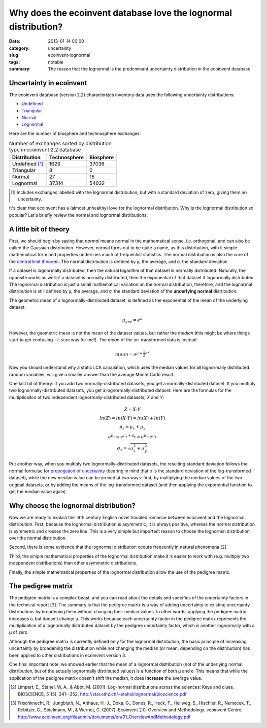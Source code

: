 Why does the ecoinvent database love the lognormal distribution?
################################################################

:date: 2013-01-14 00:00
:category: uncertainty
:slug: ecoinvent-lognormal
:tags: notable
:summary: The reason that the lognormal is the predominant uncertainty distribution in the ecoinvent database.

Uncertainty in ecoinvent
========================

The ecoinvent database (version 2.2) characterizes inventory data uses the following uncertainty distributions:

* `Undefined <http://>`_
* `Triangular <http://en.wikipedia.org/wiki/Triangular_distribution>`_
* `Normal <http://en.wikipedia.org/wiki/Normal_distribution>`_
* `Lognormal <http://en.wikipedia.org/wiki/Lognormal_distribution>`_

Here are the number of biosphere and technosphere exchanges:

.. table:: Number of exchanges sorted by distribution type in ecoinvent 2.2 database

    ============== ============ =========
    Distribution   Technosphere Biosphere
    ============== ============ =========
    Undefined [1]_ 1629         37036
    Triangular     8            0
    Normal         27           16
    Lognormal      37314        54032
    ============== ============ =========

.. [1] Includes exchanges labelled with the lognormal distribution, but with a standard deviation of zero, giving them no uncertainty.

It's clear that ecoinvent has a (almost unhealthy) love for the lognormal distribution. Why is the lognormal distribution so popular? Let's briefly review the normal and lognormal distributions.

A little bit of theory
======================

First, we should begin by saying that *normal* means normal in the mathematical sense, i.e. orthogonal, and can also be called the Gaussian distribution. However, normal turns out to be quite a name, as this distribution, with it simple mathematical form and properties underlines much of frequentist statistics. The normal distribution is also the core of the `central limit theorem <http://en.wikipedia.org/wiki/Central_limit_theorem>`_. The normal distribution is defined by μ, the average, and σ, the standard deviation.

If a dataset is lognormally distributed, then the natural logarithm of that dataset is normally distributed. Naturally, the opposite works as well: if a dataset is normally distributed, then the exponential of that dataset if lognormally distributed. The lognormal distribution is just a small mathematical variation on the normal distribution, therefore, and the lognormal distribution is still defined by μ, the average, and σ, the standard deviation of the **underlying normal** distribution.

The geometric mean of a lognormally-distributed dataset, is defined as the exponential of the mean of the underlying dataset:

.. math::
    \mu_{geo} = e^{\mu}

However, the geometric mean is not the *mean* of the dataset values, but rather the *median* (this might be where things start to get confusing - it sure was for me!). The *mean* of the un-transformed data is instead:

.. math::
    mean = e^{\mu + \frac{1}{2}\sigma^{2}}

Now you should understand why a static LCA calculation, which uses the median values for all lognormally distributed random variables, will give a smaller answer than the average Monte Carlo result.

One last bit of theory: if you add two normally-distributed datasets, you get a normally-distributed dataset. If you multiply two lognormally-distributed datasets, you get a lognormally-distributed dataset. Here are the formulas for the multiplicaiton of two independent lognormally-distributed datasets, *X* and *Y*:

.. math::
    \begin{array}{c}
    Z = X \cdot Y \\\\
    ln(Z) = ln(X \cdot Y) = ln(X) + ln(Y) \\\\
    \mu_{z} = \mu_{x} + \mu_{y} \\\\
    e^{\mu_{z}} = e^{\mu_{x} + \mu_{y}} = e^{\mu_{x}} \cdot e^{\mu_{y}} \\\\
    \sigma_{z} = \sqrt{\sigma^{2}_{x} + \sigma^{2}_{y}}
    \end{array}

Put another way, when you multiply two lognormally-distributed datasets, the resulting standard deviation follows the normal formulae for `propogation of uncertainty <http://en.wikipedia.org/wiki/Propagation_of_uncertainty>`_ (bearing in mind that σ is the standard deviation of the log-transformed dataset), while the new median value can be arrived at two ways: first, by multiplying the median values of the two original datasets, or by adding the means of the log-transformed dataset (and then applying the exponential function to get the median value again).

Why choose the lognormal distribution?
======================================

Now we are ready to explain the 19th century English novel troubled romance between ecoinvent and the lognormal distribution. First, because the lognormal distribution is asymmetric, it is always positive, whereas the normal distribution is symmetric and crosses the zero line. This is a very simple but important reason to choose the lognormal distribution over the normal distribution.

Second, there is some evidence that the lognormal distribution occurs freqeuntly in natural phenomena [2]_.

Third, the simple mathematical properties of the lognormal distribution make it is easier to work with (e.g. multiply two independent distributions) than other asymmetric distributions.

Finally, the simple mathematical properties of the lognormal distribution allow the use of the pedigree matrix.

The pedigree matrix
===================

The pedigree matrix is a complex beast, and you can read about the details and specifics of the uncertainty factors in the technical report [3]_. The summary is that the pedigree matrix is a way of adding uncertainty to existing uncertainty distributions by broadening them without changing their median values. In other words, applying the pedigree matrix increases σ, but doesn't change μ. This works because each uncertainty factor in the pedigree matrix represents the multiplication of a lognormally distributed dataset by the pedigree uncertainty factor, which is another lognormally with a μ of zero.

Although the pedigree matrix is currently defined only for the lognormal distribution, the basic principle of increasing uncertainty by broadening the distribution while not changing the median (or mean, depending on the distribution) has been applied to other distributions in ecoinvent version 3.

One final important note: we showed earlier that the mean of a lognormal distribution (not of the underlying normal distribution, but of the actually lognormally distributed values) is a function of both μ and σ. This means that while the application of the pedigree matrix doesn't shift the median, it does **increase** the average value.

.. [2] Limpert, E., Stahel, W. A., & Abbt, M. (2001). Log-normal distributions across the sciences: Keys and clues. BIOSCIENCE, 51(5), 341--352. http://stat.ethz.ch/~stahel/lognormal/bioscience.pdf

.. [3] Frischknecht, R., Jungbluth, N., Althaus, H.-J., Doka, G., Dones, R., Heck, T., Hellweg, S., Hischier, R., Nemecek, T., Rebitzer, G., Spielmann, M., & Wernet, G. (2007). Ecoinvent 2.0: Overview and Methodology. ecoinvent Centre. http://www.ecoinvent.org/fileadmin/documents/en/01_OverviewAndMethodology.pdf

